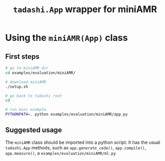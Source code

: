 #+title: ~tadashi.App~ wrapper for miniAMR

* Using the ~miniAMR(App)~ class

** First steps

#+begin_src sh
  # go to miniAMR dir
  cd examples/evaluation/miniAMR/

  # download miniAMR
  ./setup.sh

  # go back to tadashi root
  cd -

  # run mini example
  PYTHONPATH=. python examples/evaluation/miniAMR/app.py
#+end_src

** Suggested usage

The ~miniAMR~ class should be imported into a python script.  It has the
usual ~tadashi.App~ methods, such as ~app.generate_code()~, ~app.compile()~,
~app.measure()~, a ~examples/evaluation/miniAMR/ml.py~
